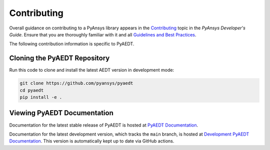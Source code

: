 ============
Contributing
============

Overall guidance on contributing to a PyAnsys library appears in the
`Contributing <https://dev.docs.pyansys.com/overview/contributing.html>`_ topic
in the *PyAnsys Developer's Guide*. Ensure that you are thoroughly familiar
with it and all `Guidelines and Best Practices <https://dev.docs.pyansys.com/guidelines/index.html>`_.
 
The following contribution information is specific to PyAEDT.

Cloning the PyAEDT Repository
-----------------------------
Run this code to clone and install the latest AEDT version in development mode:

.. code::

    git clone https://github.com/pyansys/pyaedt
    cd pyaedt
    pip install -e .


Viewing PyAEDT Documentation
-----------------------------
Documentation for the latest stable release of PyAEDT is hosted at
`PyAEDT Documentation <https://aedtdocs.pyansys.com>`_.  

Documentation for the latest development version, which tracks the
``main`` branch, is hosted at  `Development PyAEDT Documentation <https://dev.aedtdocs.pyansys.com/>`_.
This version is automatically kept up to date via GitHub actions.
